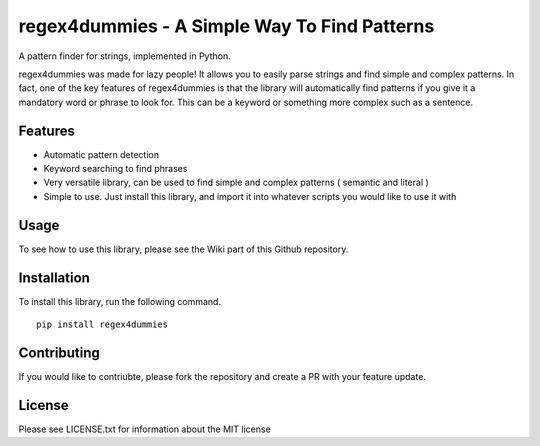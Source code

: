 regex4dummies - A Simple Way To Find Patterns
============================================

A pattern finder for strings, implemented in Python.

regex4dummies was made for lazy people! It allows you to easily parse strings and find simple and complex patterns. In fact, one of the key features of regex4dummies is that the library will automatically find patterns if you give it a mandatory word or phrase to look for. This can be a keyword or something more complex such as a sentence.


Features
---------

- Automatic pattern detection
- Keyword searching to find phrases
- Very versatile library, can be used to find simple and complex patterns ( semantic and literal )
- Simple to use. Just install this library, and import it into whatever scripts you would like to use it with


Usage
---------

To see how to use this library, please see the Wiki part of this Github repository.


Installation
-------------

To install this library, run the following command.

::

  pip install regex4dummies


Contributing
-------------

If you would like to contriubte, please fork the repository and create a PR with your feature update.


License
-------------

Please see LICENSE.txt for information about the MIT license

